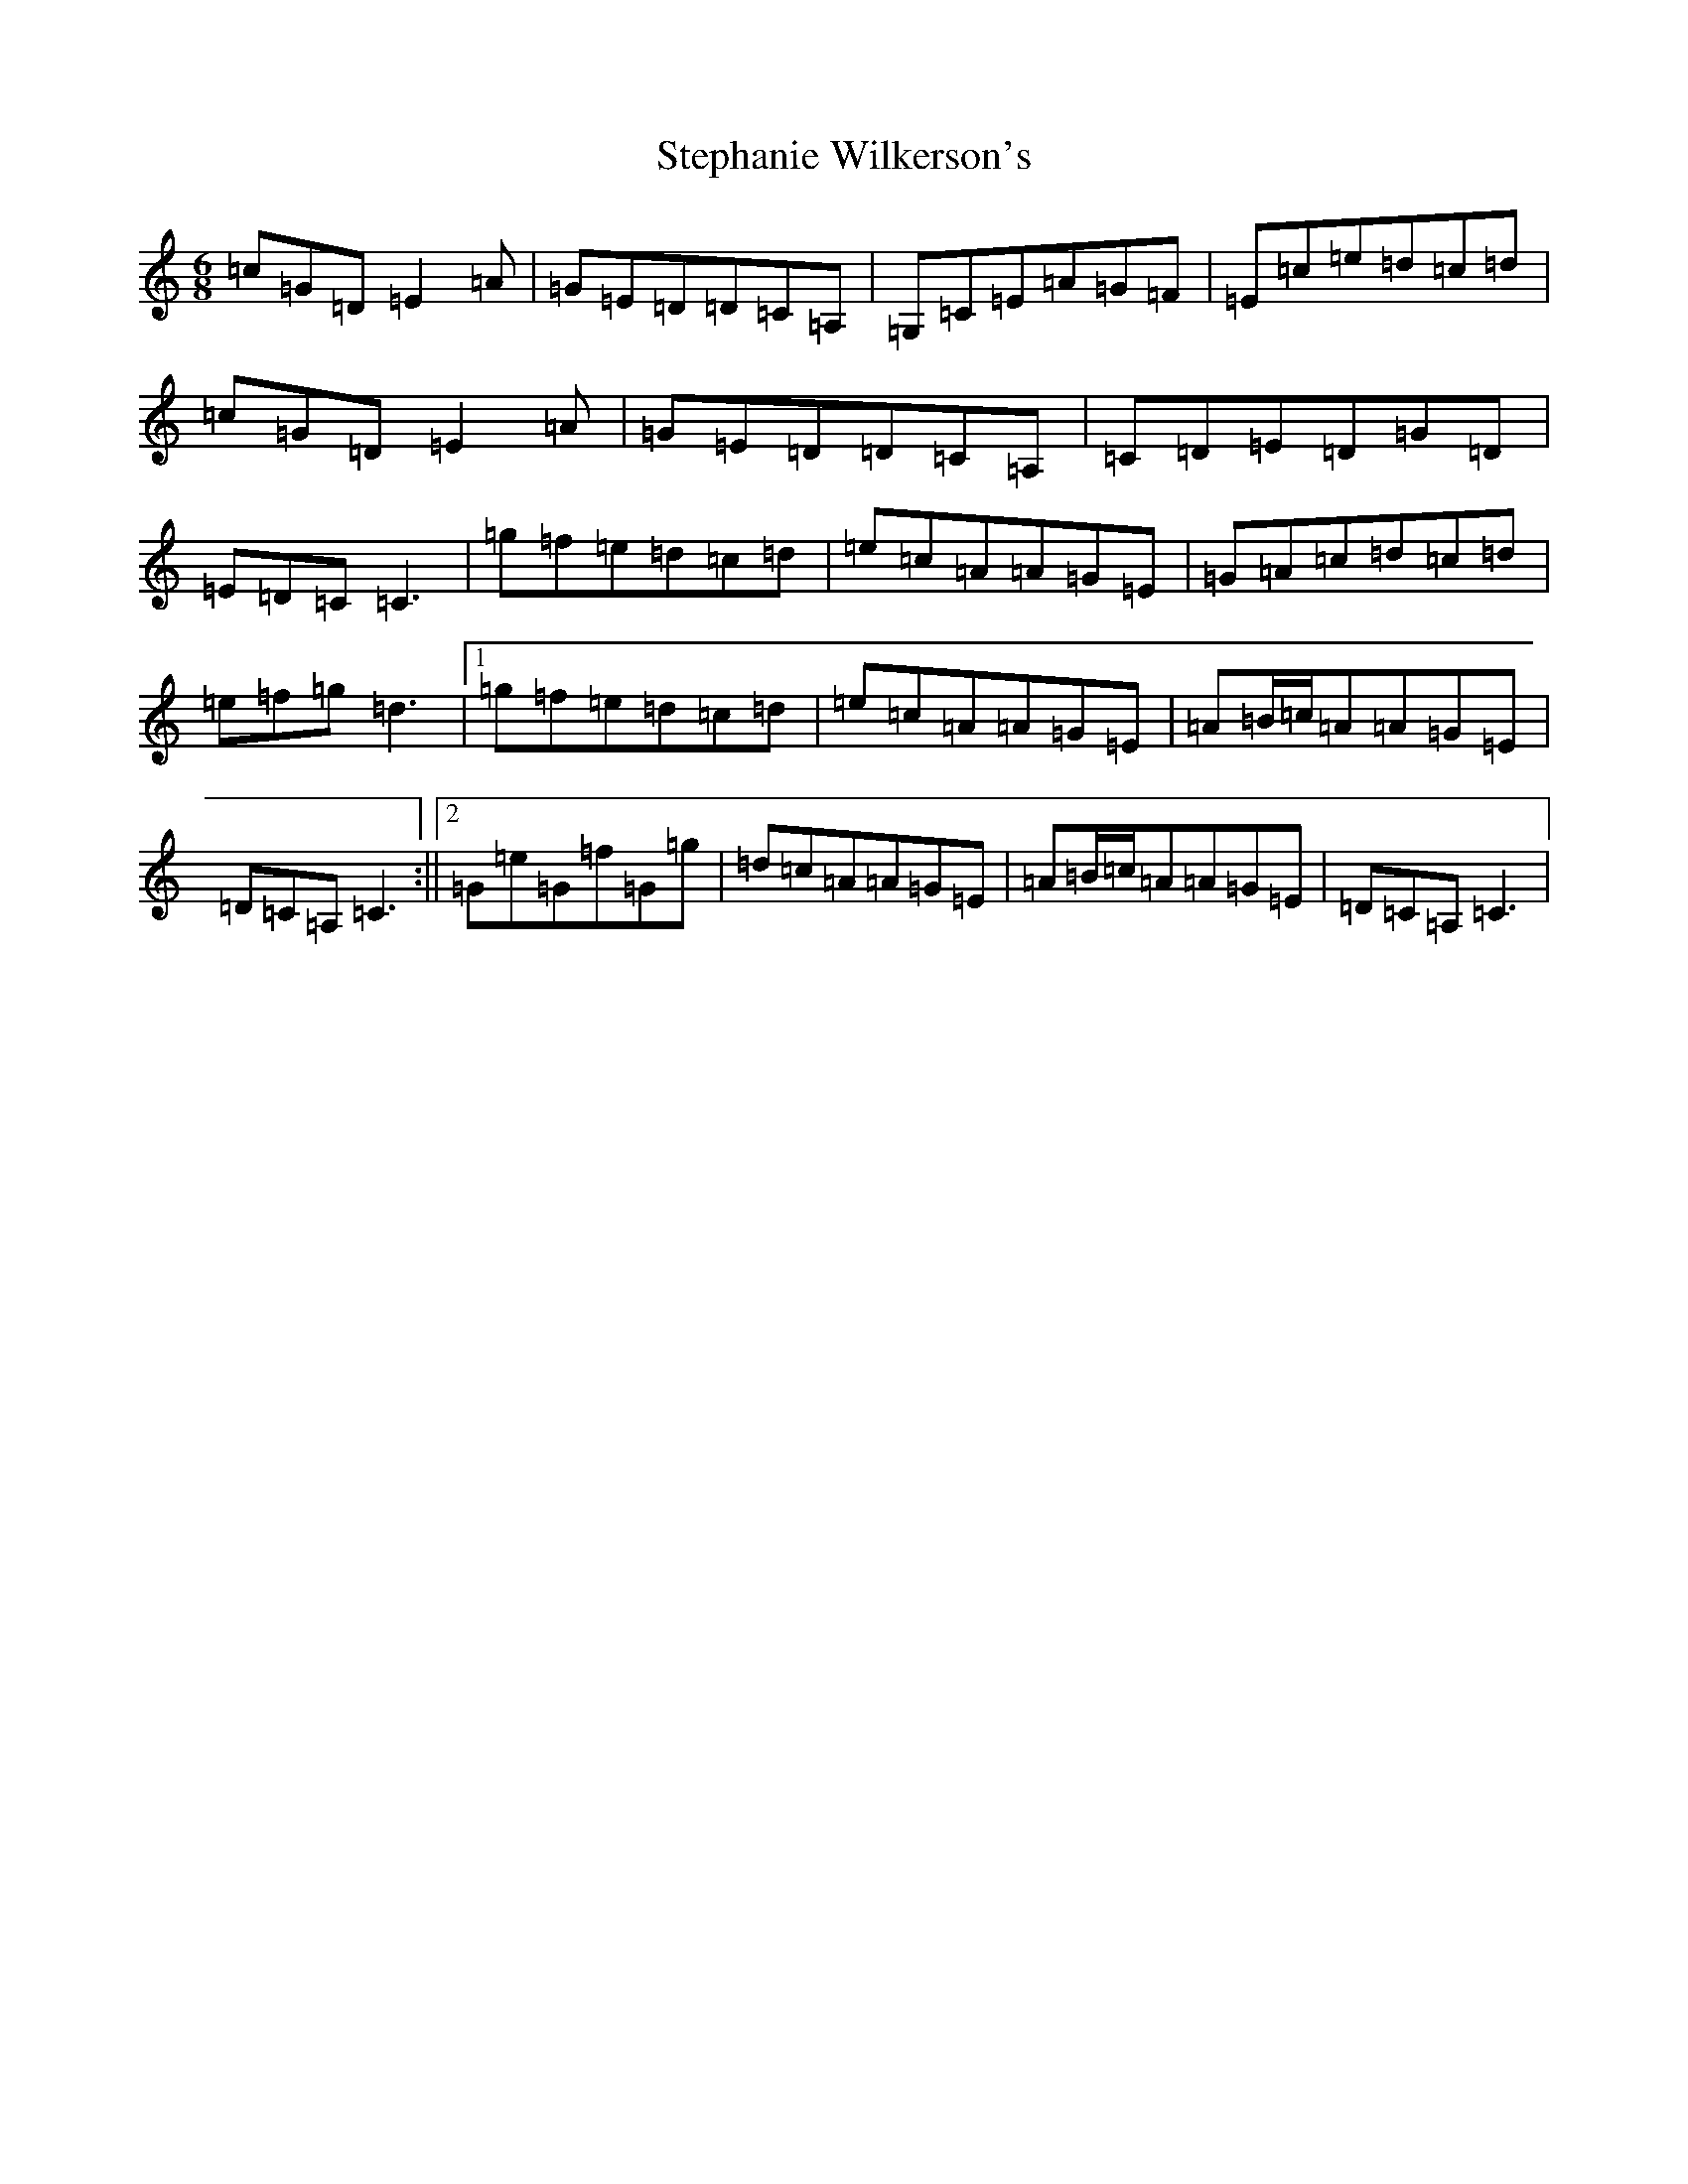 X: 20227
T: Stephanie Wilkerson's
S: https://thesession.org/tunes/12328#setting12328
R: jig
M:6/8
L:1/8
K: C Major
=c=G=D=E2=A|=G=E=D=D=C=A,|=G,=C=E=A=G=F|=E=c=e=d=c=d|=c=G=D=E2=A|=G=E=D=D=C=A,|=C=D=E=D=G=D|=E=D=C=C3|=g=f=e=d=c=d|=e=c=A=A=G=E|=G=A=c=d=c=d|=e=f=g=d3|1=g=f=e=d=c=d|=e=c=A=A=G=E|=A=B/2=c/2=A=A=G=E|=D=C=A,=C3:||2=G=e=G=f=G=g|=d=c=A=A=G=E|=A=B/2=c/2=A=A=G=E|=D=C=A,=C3|